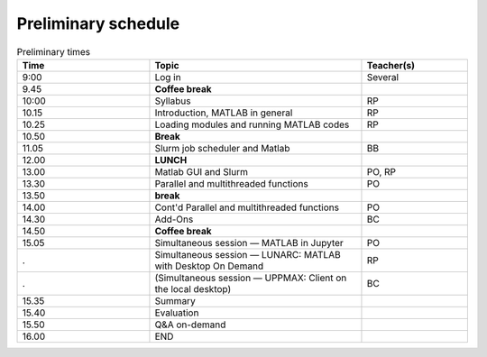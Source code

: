 Preliminary schedule
--------------------

.. list-table:: Preliminary times
   :widths: 25 40 20
   :header-rows: 1

   * - Time
     - Topic
     - Teacher(s)
   * - 9:00
     - Log in
     - Several
   * - 9.45
     - **Coffee break**
     -
   * - 10:00
     - Syllabus
     - RP
   * - 10.15
     - Introduction, MATLAB in general
     - RP
   * - 10.25
     - Loading modules and running MATLAB codes
     - RP
   * - 10.50
     - **Break**
     -
   * - 11.05
     - Slurm job scheduler and Matlab
     - BB
   * - 12.00
     - **LUNCH**
     -
   * - 13.00
     - Matlab GUI and Slurm
     - PO, RP
   * - 13.30
     - Parallel and multithreaded functions
     - PO
   * - 13.50
     - **break**
     -
   * - 14.00
     - Cont'd Parallel and multithreaded functions
     - PO
   * - 14.30
     - Add-Ons
     - BC
   * - 14.50
     - **Coffee break**
     -
   * - 15.05
     - Simultaneous session — MATLAB in Jupyter
     - PO
   * - .
     - Simultaneous session — LUNARC: MATLAB with Desktop On Demand
     - RP
   * - .
     - (Simultaneous session — UPPMAX: Client on the local desktop)
     - BC
   * - 15.35
     - Summary
     -
   * - 15.40
     - Evaluation
     -
   * - 15.50
     - Q&A on-demand
     -
   * - 16.00
     - END
     -

